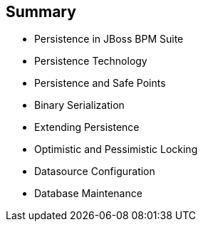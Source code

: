 :scrollbar:
:data-uri:
:noaudio:

== Summary

* Persistence in JBoss BPM Suite
* Persistence Technology
* Persistence and Safe Points
* Binary Serialization
* Extending Persistence
* Optimistic and Pessimistic Locking
* Datasource Configuration
* Database Maintenance

ifdef::showscript[]

Transcript:

This module examined the data persistence challenges when implementing JBoss BPM Suite. It began with a detailed discussion, with videos, of three categories of persistence: design-time data persistence, configuration and deployments persistence, and runtime data persistence. The module continued with a look at persistence technology, persistence and safe points, binary serialization, and extending persistence, followed by explanations of optimistic and pessimistic locking. The module concluded with datasource configuration and database maintenance. 



endif::showscript[]
